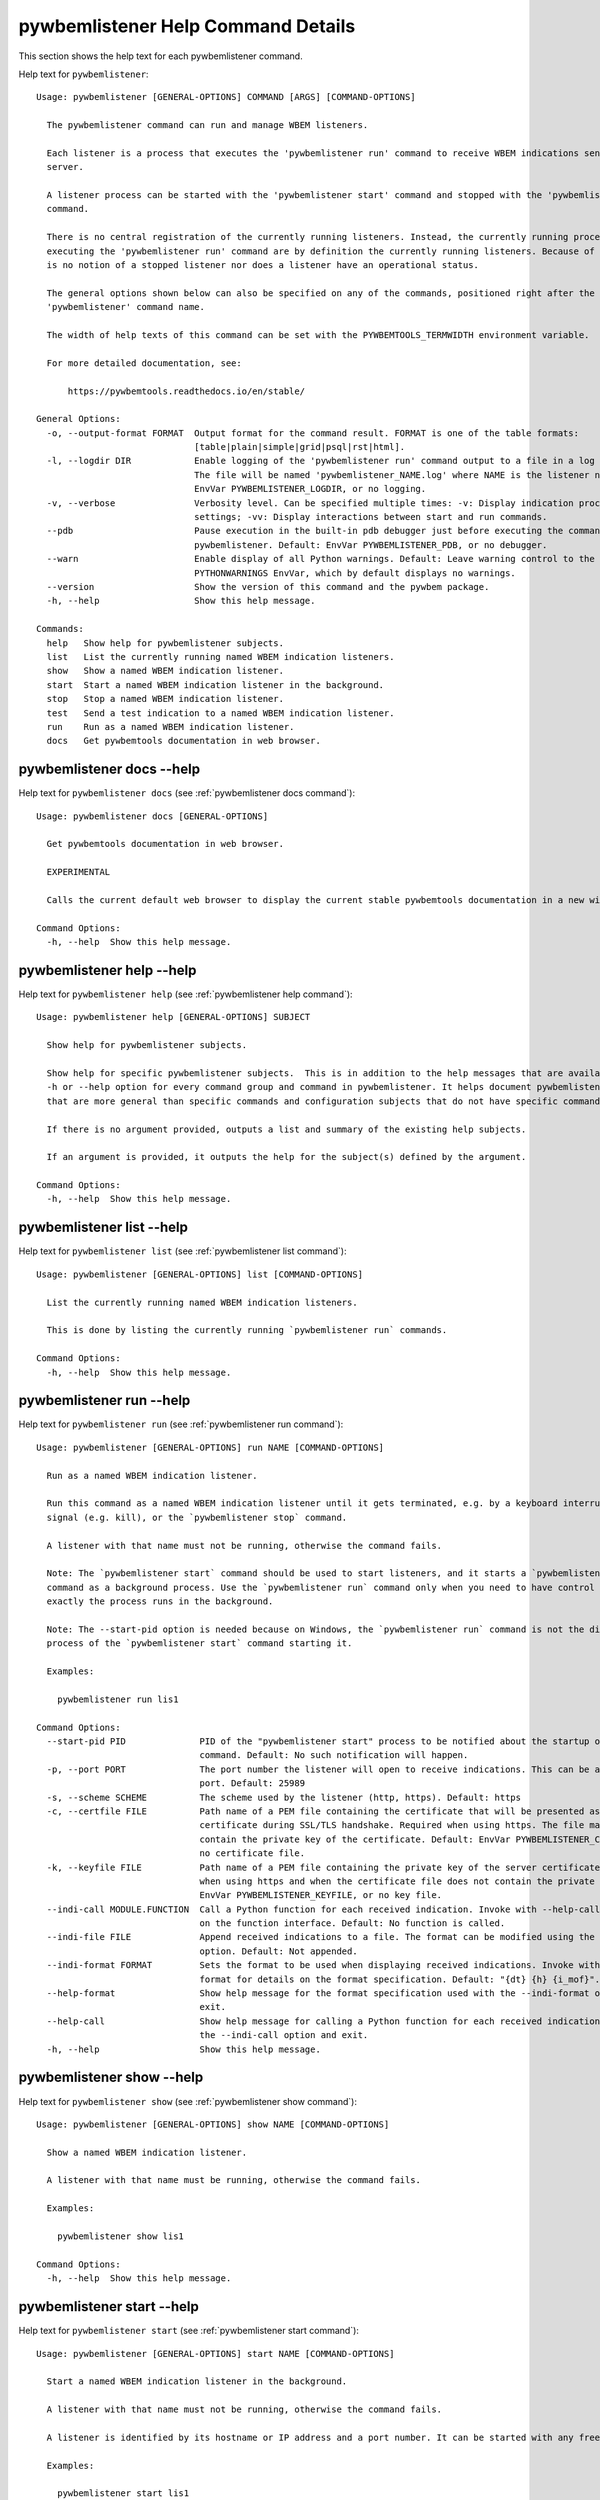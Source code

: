 
.. _`pywbemlistener Help Command Details`:

pywbemlistener Help Command Details
===================================


This section shows the help text for each pywbemlistener command.



Help text for ``pywbemlistener``:


::

    Usage: pywbemlistener [GENERAL-OPTIONS] COMMAND [ARGS] [COMMAND-OPTIONS]

      The pywbemlistener command can run and manage WBEM listeners.

      Each listener is a process that executes the 'pywbemlistener run' command to receive WBEM indications sent from a WBEM
      server.

      A listener process can be started with the 'pywbemlistener start' command and stopped with the 'pywbemlistener stop'
      command.

      There is no central registration of the currently running listeners. Instead, the currently running processes
      executing the 'pywbemlistener run' command are by definition the currently running listeners. Because of this, there
      is no notion of a stopped listener nor does a listener have an operational status.

      The general options shown below can also be specified on any of the commands, positioned right after the
      'pywbemlistener' command name.

      The width of help texts of this command can be set with the PYWBEMTOOLS_TERMWIDTH environment variable.

      For more detailed documentation, see:

          https://pywbemtools.readthedocs.io/en/stable/

    General Options:
      -o, --output-format FORMAT  Output format for the command result. FORMAT is one of the table formats:
                                  [table|plain|simple|grid|psql|rst|html].
      -l, --logdir DIR            Enable logging of the 'pywbemlistener run' command output to a file in a log directory.
                                  The file will be named 'pywbemlistener_NAME.log' where NAME is the listener name. Default:
                                  EnvVar PYWBEMLISTENER_LOGDIR, or no logging.
      -v, --verbose               Verbosity level. Can be specified multiple times: -v: Display indication processing
                                  settings; -vv: Display interactions between start and run commands.
      --pdb                       Pause execution in the built-in pdb debugger just before executing the command within
                                  pywbemlistener. Default: EnvVar PYWBEMLISTENER_PDB, or no debugger.
      --warn                      Enable display of all Python warnings. Default: Leave warning control to the
                                  PYTHONWARNINGS EnvVar, which by default displays no warnings.
      --version                   Show the version of this command and the pywbem package.
      -h, --help                  Show this help message.

    Commands:
      help   Show help for pywbemlistener subjects.
      list   List the currently running named WBEM indication listeners.
      show   Show a named WBEM indication listener.
      start  Start a named WBEM indication listener in the background.
      stop   Stop a named WBEM indication listener.
      test   Send a test indication to a named WBEM indication listener.
      run    Run as a named WBEM indication listener.
      docs   Get pywbemtools documentation in web browser.


.. _`pywbemlistener docs --help`:

pywbemlistener docs --help
--------------------------



Help text for ``pywbemlistener docs`` (see :ref:`pywbemlistener docs command`):


::

    Usage: pywbemlistener docs [GENERAL-OPTIONS]

      Get pywbemtools documentation in web browser.

      EXPERIMENTAL

      Calls the current default web browser to display the current stable pywbemtools documentation in a new window.

    Command Options:
      -h, --help  Show this help message.


.. _`pywbemlistener help --help`:

pywbemlistener help --help
--------------------------



Help text for ``pywbemlistener help`` (see :ref:`pywbemlistener help command`):


::

    Usage: pywbemlistener help [GENERAL-OPTIONS] SUBJECT

      Show help for pywbemlistener subjects.

      Show help for specific pywbemlistener subjects.  This is in addition to the help messages that are available with the
      -h or --help option for every command group and command in pywbemlistener. It helps document pywbemlistener subjects
      that are more general than specific commands and configuration subjects that do not have specific commands

      If there is no argument provided, outputs a list and summary of the existing help subjects.

      If an argument is provided, it outputs the help for the subject(s) defined by the argument.

    Command Options:
      -h, --help  Show this help message.


.. _`pywbemlistener list --help`:

pywbemlistener list --help
--------------------------



Help text for ``pywbemlistener list`` (see :ref:`pywbemlistener list command`):


::

    Usage: pywbemlistener [GENERAL-OPTIONS] list [COMMAND-OPTIONS]

      List the currently running named WBEM indication listeners.

      This is done by listing the currently running `pywbemlistener run` commands.

    Command Options:
      -h, --help  Show this help message.


.. _`pywbemlistener run --help`:

pywbemlistener run --help
-------------------------



Help text for ``pywbemlistener run`` (see :ref:`pywbemlistener run command`):


::

    Usage: pywbemlistener [GENERAL-OPTIONS] run NAME [COMMAND-OPTIONS]

      Run as a named WBEM indication listener.

      Run this command as a named WBEM indication listener until it gets terminated, e.g. by a keyboard interrupt, break
      signal (e.g. kill), or the `pywbemlistener stop` command.

      A listener with that name must not be running, otherwise the command fails.

      Note: The `pywbemlistener start` command should be used to start listeners, and it starts a `pywbemlistener run`
      command as a background process. Use the `pywbemlistener run` command only when you need to have control over how
      exactly the process runs in the background.

      Note: The --start-pid option is needed because on Windows, the `pywbemlistener run` command is not the direct child
      process of the `pywbemlistener start` command starting it.

      Examples:

        pywbemlistener run lis1

    Command Options:
      --start-pid PID              PID of the "pywbemlistener start" process to be notified about the startup of the run
                                   command. Default: No such notification will happen.
      -p, --port PORT              The port number the listener will open to receive indications. This can be any available
                                   port. Default: 25989
      -s, --scheme SCHEME          The scheme used by the listener (http, https). Default: https
      -c, --certfile FILE          Path name of a PEM file containing the certificate that will be presented as a server
                                   certificate during SSL/TLS handshake. Required when using https. The file may in addition
                                   contain the private key of the certificate. Default: EnvVar PYWBEMLISTENER_CERTFILE, or
                                   no certificate file.
      -k, --keyfile FILE           Path name of a PEM file containing the private key of the server certificate. Required
                                   when using https and when the certificate file does not contain the private key. Default:
                                   EnvVar PYWBEMLISTENER_KEYFILE, or no key file.
      --indi-call MODULE.FUNCTION  Call a Python function for each received indication. Invoke with --help-call for details
                                   on the function interface. Default: No function is called.
      --indi-file FILE             Append received indications to a file. The format can be modified using the --indi-format
                                   option. Default: Not appended.
      --indi-format FORMAT         Sets the format to be used when displaying received indications. Invoke with --help-
                                   format for details on the format specification. Default: "{dt} {h} {i_mof}".
      --help-format                Show help message for the format specification used with the --indi-format option and
                                   exit.
      --help-call                  Show help message for calling a Python function for each received indication when using
                                   the --indi-call option and exit.
      -h, --help                   Show this help message.


.. _`pywbemlistener show --help`:

pywbemlistener show --help
--------------------------



Help text for ``pywbemlistener show`` (see :ref:`pywbemlistener show command`):


::

    Usage: pywbemlistener [GENERAL-OPTIONS] show NAME [COMMAND-OPTIONS]

      Show a named WBEM indication listener.

      A listener with that name must be running, otherwise the command fails.

      Examples:

        pywbemlistener show lis1

    Command Options:
      -h, --help  Show this help message.


.. _`pywbemlistener start --help`:

pywbemlistener start --help
---------------------------



Help text for ``pywbemlistener start`` (see :ref:`pywbemlistener start command`):


::

    Usage: pywbemlistener [GENERAL-OPTIONS] start NAME [COMMAND-OPTIONS]

      Start a named WBEM indication listener in the background.

      A listener with that name must not be running, otherwise the command fails.

      A listener is identified by its hostname or IP address and a port number. It can be started with any free port.

      Examples:

        pywbemlistener start lis1

    Command Options:
      -p, --port PORT              The port number the listener will open to receive indications. This can be any available
                                   port. Default: 25989
      -s, --scheme SCHEME          The scheme used by the listener (http, https). Default: https
      -c, --certfile FILE          Path name of a PEM file containing the certificate that will be presented as a server
                                   certificate during SSL/TLS handshake. Required when using https. The file may in addition
                                   contain the private key of the certificate. Default: EnvVar PYWBEMLISTENER_CERTFILE, or
                                   no certificate file.
      -k, --keyfile FILE           Path name of a PEM file containing the private key of the server certificate. Required
                                   when using https and when the certificate file does not contain the private key. Default:
                                   EnvVar PYWBEMLISTENER_KEYFILE, or no key file.
      --indi-call MODULE.FUNCTION  Call a Python function for each received indication. Invoke with --help-call for details
                                   on the function interface. Default: No function is called.
      --indi-file FILE             Append received indications to a file. The format can be modified using the --indi-format
                                   option. Default: Not appended.
      --indi-format FORMAT         Sets the format to be used when displaying received indications. Invoke with --help-
                                   format for details on the format specification. Default: "{dt} {h} {i_mof}".
      --help-format                Show help message for the format specification used with the --indi-format option and
                                   exit.
      --help-call                  Show help message for calling a Python function for each received indication when using
                                   the --indi-call option and exit.
      -h, --help                   Show this help message.


.. _`pywbemlistener stop --help`:

pywbemlistener stop --help
--------------------------



Help text for ``pywbemlistener stop`` (see :ref:`pywbemlistener stop command`):


::

    Usage: pywbemlistener [GENERAL-OPTIONS] stop NAME [COMMAND-OPTIONS]

      Stop a named WBEM indication listener.

      The listener will shut down gracefully.

      A listener with that name must be running, otherwise the command fails.

      Examples:

        pywbemlistener stop lis1

    Command Options:
      -h, --help  Show this help message.


.. _`pywbemlistener test --help`:

pywbemlistener test --help
--------------------------



Help text for ``pywbemlistener test`` (see :ref:`pywbemlistener test command`):


::

    Usage: pywbemlistener [GENERAL-OPTIONS] test NAME [COMMAND-OPTIONS]

      Send a test indication to a named WBEM indication listener.

      The indication is an alert indication with fixed properties. This allows testing the listener and what it does with
      the indication.

      Examples:

        pywbemlistener test lis1

    Command Options:
      -c, --count INT  Count of test indications to send. Default: 1
      -h, --help       Show this help message.


